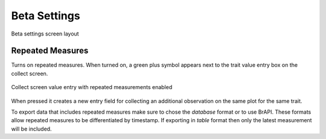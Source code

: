 Beta Settings
=============

.. figure:: /_static/images/settings/beta/settings_beta_framed.png
   :width: 40%
   :align: center
   :alt: Beta settings screen layout

   Beta settings screen layout

|flask| Repeated Measures 
~~~~~~~~~~~~~~~~~~~~~~~~~~

Turns on repeated measures. When turned on, a green plus symbol appears next to the trait value entry box on the collect screen.

.. figure:: /_static/images/settings/beta/settings_beta_repeated_icon.png
   :width: 60%
   :align: center
   :alt: Repeated measurement example collect screen

   Collect screen value entry with repeated measurements enabled

When pressed it creates a new entry field for collecting an additional observation on the same plot for the same trait.

To export data that includes repeated measures make sure to chose the `database` format or to use BrAPI. These formats allow repeated measures to be differentiated by timestamp. If exporting in `table` format then only the latest measurement will be included.

.. |flask| image:: /_static/icons/settings/beta/flask-outline.png
  :width: 20
